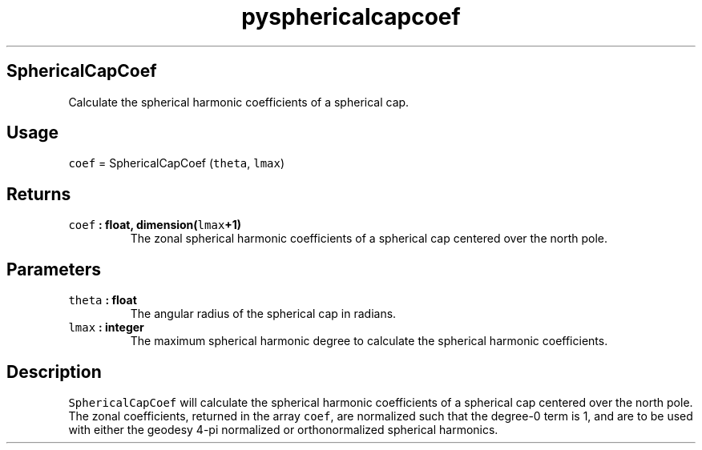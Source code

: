 .\" Automatically generated by Pandoc 2.1.3
.\"
.TH "pysphericalcapcoef" "1" "2017\-12\-27" "Python" "SHTOOLS 4.2"
.hy
.SH SphericalCapCoef
.PP
Calculate the spherical harmonic coefficients of a spherical cap.
.SH Usage
.PP
\f[C]coef\f[] = SphericalCapCoef (\f[C]theta\f[], \f[C]lmax\f[])
.SH Returns
.TP
.B \f[C]coef\f[] : float, dimension(\f[C]lmax\f[]+1)
The zonal spherical harmonic coefficients of a spherical cap centered
over the north pole.
.RS
.RE
.SH Parameters
.TP
.B \f[C]theta\f[] : float
The angular radius of the spherical cap in radians.
.RS
.RE
.TP
.B \f[C]lmax\f[] : integer
The maximum spherical harmonic degree to calculate the spherical
harmonic coefficients.
.RS
.RE
.SH Description
.PP
\f[C]SphericalCapCoef\f[] will calculate the spherical harmonic
coefficients of a spherical cap centered over the north pole.
The zonal coefficients, returned in the array \f[C]coef\f[], are
normalized such that the degree\-0 term is 1, and are to be used with
either the geodesy 4\-pi normalized or orthonormalized spherical
harmonics.
